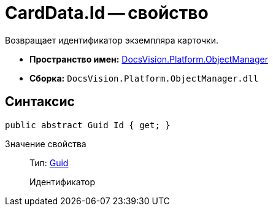 = CardData.Id -- свойство

Возвращает идентификатор экземпляра карточки.

* *Пространство имен:* xref:api/DocsVision/Platform/ObjectManager/ObjectManager_NS.adoc[DocsVision.Platform.ObjectManager]
* *Сборка:* `DocsVision.Platform.ObjectManager.dll`

== Синтаксис

[source,csharp]
----
public abstract Guid Id { get; }
----

Значение свойства::
Тип: http://msdn.microsoft.com/ru-ru/library/system.guid.aspx[Guid]
+
Идентификатор
